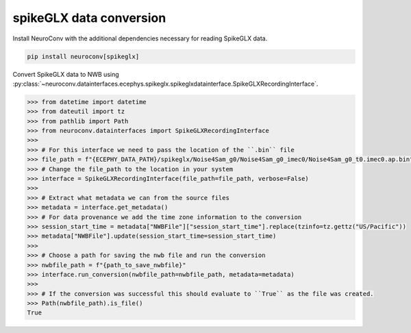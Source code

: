 spikeGLX data conversion
------------------------

Install NeuroConv with the additional dependencies necessary for reading SpikeGLX data.

.. code-block:: bash

    pip install neuroconv[spikeglx]

Convert SpikeGLX data to NWB using :py:class:`~neuroconv.datainterfaces.ecephys.spikeglx.spikeglxdatainterface.SpikeGLXRecordingInterface`.

.. code-block:: python

    >>> from datetime import datetime
    >>> from dateutil import tz
    >>> from pathlib import Path
    >>> from neuroconv.datainterfaces import SpikeGLXRecordingInterface
    >>>
    >>> # For this interface we need to pass the location of the ``.bin`` file
    >>> file_path = f"{ECEPHY_DATA_PATH}/spikeglx/Noise4Sam_g0/Noise4Sam_g0_imec0/Noise4Sam_g0_t0.imec0.ap.bin"
    >>> # Change the file_path to the location in your system
    >>> interface = SpikeGLXRecordingInterface(file_path=file_path, verbose=False)
    >>>
    >>> # Extract what metadata we can from the source files
    >>> metadata = interface.get_metadata()
    >>> # For data provenance we add the time zone information to the conversion
    >>> session_start_time = metadata["NWBFile"]["session_start_time"].replace(tzinfo=tz.gettz("US/Pacific"))
    >>> metadata["NWBFile"].update(session_start_time=session_start_time)
    >>>
    >>> # Choose a path for saving the nwb file and run the conversion
    >>> nwbfile_path = f"{path_to_save_nwbfile}"
    >>> interface.run_conversion(nwbfile_path=nwbfile_path, metadata=metadata)
    >>>
    >>> # If the conversion was successful this should evaluate to ``True`` as the file was created.
    >>> Path(nwbfile_path).is_file()
    True
